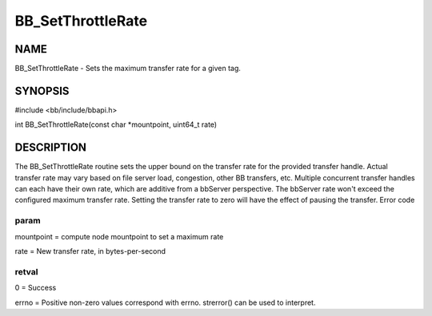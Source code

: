 
##################
BB_SetThrottleRate
##################


****
NAME
****


BB_SetThrottleRate - Sets the maximum transfer rate for a given tag.


********
SYNOPSIS
********


#include <bb/include/bbapi.h>

int BB_SetThrottleRate(const char \*mountpoint, uint64_t rate)


***********
DESCRIPTION
***********


The BB_SetThrottleRate routine sets the upper bound on the transfer rate for the provided transfer handle.
Actual transfer rate may vary based on file server load, congestion, other BB transfers, etc. Multiple concurrent transfer handles can each have their own rate, which are additive from a bbServer perspective. The bbServer rate won't exceed the configured maximum transfer rate. Setting the transfer rate to zero will have the effect of pausing the transfer.
Error code

param
=====


mountpoint = compute node mountpoint to set a maximum rate

rate = New transfer rate, in bytes-per-second


retval
======


0 = Success

errno = Positive non-zero values correspond with errno. strerror() can be used to interpret.


